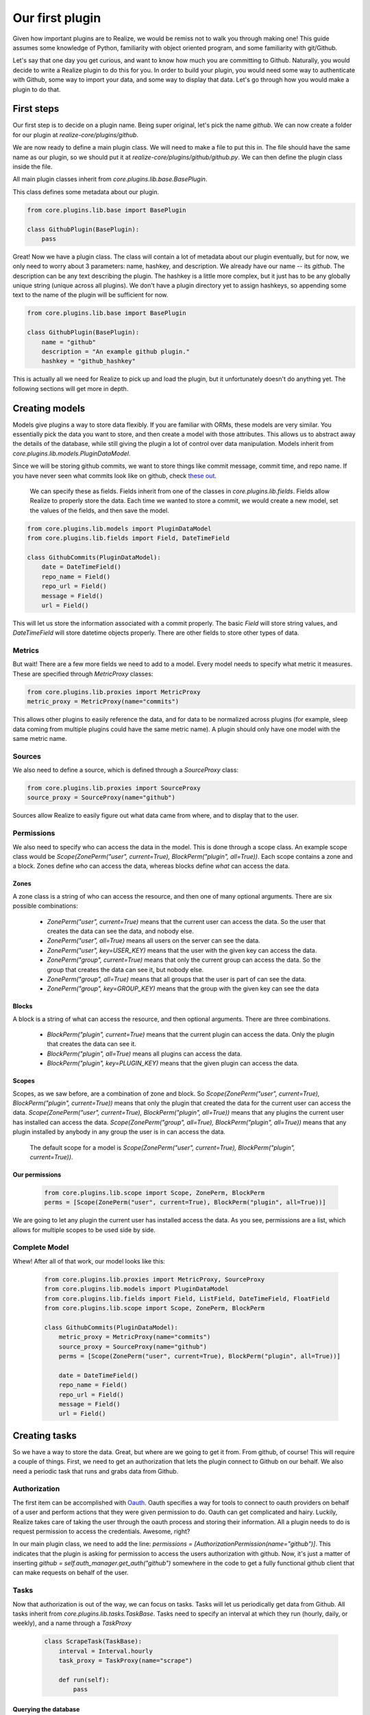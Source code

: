 Our first plugin
---------------------------------------

Given how important plugins are to Realize, we would be remiss not to walk you through making one!  This guide assumes some knowledge of Python, familiarity with object oriented program, and some familiarity with git/Github.

Let's say that one day you get curious, and want to know how much you are committing to Github.  Naturally, you would decide to write a Realize plugin to do this for you.  In order to build your plugin, you would need some way to authenticate with Github, some way to import your data, and some way to display that data.  Let's go through how you would make a plugin to do that.

First steps
======================================

Our first step is to decide on a plugin name.  Being super original, let's pick the name `github`.  We can now create a folder for our plugin at `realize-core/plugins/github`.

We are now ready to define a main plugin class.  We will need to make a file to put this in.  The file should have the same name as our plugin, so we should put it at `realize-core/plugins/github/github.py`.  We can then define the plugin class inside the file.

All main plugin classes inherit from `core.plugins.lib.base.BasePlugin`.

This class defines some metadata about our plugin.

.. code-block:: python

    from core.plugins.lib.base import BasePlugin

    class GithubPlugin(BasePlugin):
        pass


Great!  Now we have a plugin class.  The class will contain a lot of metadata about our plugin eventually, but for now, we only need to worry about 3 parameters: name, hashkey, and description.  We already have our name -- its `github`.  The description can be any text describing the plugin.  The hashkey is a little more complex, but it just has to be any globally unique string (unique across all plugins).  We don't have a plugin directory yet to assign hashkeys, so appending some text to the name of the plugin will be sufficient for now.

.. code-block:: python

    from core.plugins.lib.base import BasePlugin

    class GithubPlugin(BasePlugin):
        name = "github"
        description = "An example github plugin."
        hashkey = "github_hashkey"

This is actually all we need for Realize to pick up and load the plugin, but it unfortunately doesn't do anything yet.  The following sections will get more in depth.

Creating models
===========================================

Models give plugins a way to store data flexibly.  If you are familiar with ORMs, these models are very similar.  You essentially pick the data you want to store, and then create a model with those attributes.  This allows us to abstract away the details of the database, while still giving the plugin a lot of control over data manipulation.  Models inherit from `core.plugins.lib.models.PluginDataModel`.

Since we will be storing github commits, we want to store things like commit message, commit time, and repo name. If you have never seen what commits look like on github, check `these out <https://github.com/realizeapp/realize-core/commit/559a285f30cca822336d7de03daa0d1aeb91ef96>`_.

 We can specify these as fields.  Fields inherit from one of the classes in `core.plugins.lib.fields`.  Fields allow Realize to properly store the data.  Each time we wanted to store a commit, we would create a new model, set the values of the fields, and then save the model.

.. code-block:: python

    from core.plugins.lib.models import PluginDataModel
    from core.plugins.lib.fields import Field, DateTimeField

    class GithubCommits(PluginDataModel):
        date = DateTimeField()
        repo_name = Field()
        repo_url = Field()
        message = Field()
        url = Field()

This will let us store the information associated with a commit properly.  The basic `Field` will store string values, and `DateTimeField` will store datetime objects properly.  There are other fields to store other types of data.

Metrics
++++++++++++++++++++++++++++++++++++++

But wait!  There are a few more fields we need to add to a model.  Every model needs to specify what metric it measures.  These are specified through `MetricProxy` classes:

.. code-block:: python

    from core.plugins.lib.proxies import MetricProxy
    metric_proxy = MetricProxy(name="commits")

This allows other plugins to easily reference the data, and for data to be normalized across plugins (for example, sleep data coming from multiple plugins could have the same metric name).  A plugin should only have one model with the same metric name.

Sources
+++++++++++++++++++++++++++++++++++++++

We also need to define a source, which is defined through a `SourceProxy` class:

.. code-block:: python

    from core.plugins.lib.proxies import SourceProxy
    source_proxy = SourceProxy(name="github")

Sources allow Realize to easily figure out what data came from where, and to display that to the user.

Permissions
+++++++++++++++++++++++++++++++++++++++++

We also need to specify who can access the data in the model.  This is done through a scope class.  An example scope class would be `Scope(ZonePerm("user", current=True), BlockPerm("plugin", all=True))`.  Each scope contains a zone and a block.  Zones define `who` can access the data, whereas blocks define `what` can access the data.

Zones
~~~~~~~~~~~~~~~~~~~~~~~~~~~~~~~~~~~~~~~~~~

A zone class is a string of who can access the resource, and then one of many optional arguments.  There are six possible combinations:

 - `ZonePerm("user", current=True)` means that the current user can access the data.  So the user that creates the data can see the data, and nobody else.
 - `ZonePerm("user", all=True)` means all users on the server can see the data.
 - `ZonePerm("user", key=USER_KEY)` means that the user with the given key can access the data.
 - `ZonePerm("group", current=True)` means that only the current group can access the data.  So the group that creates the data can see it, but nobody else.
 - `ZonePerm("group", all=True)` means that all groups that the user is part of can see the data.
 - `ZonePerm("group", key=GROUP_KEY)` means that the group with the given key can see the data

Blocks
~~~~~~~~~~~~~~~~~~~~~~~~~~~~~~~~~~~~~~~~~~~

A block is a string of what can access the resource, and then optional arguments.  There are three combinations.

 - `BlockPerm("plugin", current=True)` means that the current plugin can access the data. Only the plugin that creates the data can see it.
 - `BlockPerm("plugin", all=True)` means all plugins can access the data.
 - `BlockPerm("plugin", key=PLUGIN_KEY)` means that the given plugin can access the data.

Scopes
~~~~~~~~~~~~~~~~~~~~~~~~~~~~~~~~~~~~~~~~~~~

Scopes, as we saw before, are a combination of zone and block.  So `Scope(ZonePerm("user", current=True), BlockPerm("plugin", current=True))` means that only the plugin that created the data for the current user can access the data. `Scope(ZonePerm("user", current=True), BlockPerm("plugin", all=True))` means that any plugins the current user has installed can access the data. `Scope(ZonePerm("group", all=True), BlockPerm("plugin", all=True))`  means that any plugin installed by anybody in any group the user is in can access the data.

 The default scope for a model is `Scope(ZonePerm("user", current=True), BlockPerm("plugin", current=True))`.

Our permissions
~~~~~~~~~~~~~~~~~~~~~~~~~~~~~~~~~~~~~~~~~~~

 .. code-block:: python

    from core.plugins.lib.scope import Scope, ZonePerm, BlockPerm
    perms = [Scope(ZonePerm("user", current=True), BlockPerm("plugin", all=True))]

We are going to let any plugin the current user has installed access the data.  As you see, permissions are a list, which allows for multiple scopes to be used side by side.

Complete Model
+++++++++++++++++++++++++++++++++++++++++++++

Whew!  After all of that work, our model looks like this:

 .. code-block:: python

    from core.plugins.lib.proxies import MetricProxy, SourceProxy
    from core.plugins.lib.models import PluginDataModel
    from core.plugins.lib.fields import Field, ListField, DateTimeField, FloatField
    from core.plugins.lib.scope import Scope, ZonePerm, BlockPerm

    class GithubCommits(PluginDataModel):
        metric_proxy = MetricProxy(name="commits")
        source_proxy = SourceProxy(name="github")
        perms = [Scope(ZonePerm("user", current=True), BlockPerm("plugin", all=True))]

        date = DateTimeField()
        repo_name = Field()
        repo_url = Field()
        message = Field()
        url = Field()

Creating tasks
============================================

So we have a way to store the data.  Great, but where are we going to get it from.  From github, of course!  This will require a couple of things.  First, we need to get an authorization that lets the plugin connect to Github on our behalf.  We also need a periodic task that runs and grabs data from Github.

Authorization
+++++++++++++++++++++++++++++++++++++++++++++

The first item can be accomplished with `Oauth <http://oauth.net/>`_.  Oauth specifies a way for tools to connect to oauth providers on behalf of a user and perform actions that they were given permission to do.  Oauth can get complicated and hairy.  Luckily, Realize takes care of taking the user through the oauth process and storing their information.  All a plugin needs to do is request permission to access the credentials.  Awesome, right?

In our main plugin class, we need to add the line: `permissions = [AuthorizationPermission(name="github")]`.  This indicates that the plugin is asking for permission to access the users authorization with github.  Now, it's just a matter of inserting `github = self.auth_manager.get_auth("github")` somewhere in the code to get a fully functional github client that can make requests on behalf of the user.

Tasks
++++++++++++++++++++++++++++++++++++++++++++++

Now that authorization is out of the way, we can focus on tasks.  Tasks will let us periodically get data from Github.  All tasks inherit from `core.plugins.lib.tasks.TaskBase`.  Tasks need to specify an interval at which they run (hourly, daily, or weekly), and a name through a `TaskProxy`

 .. code-block:: python

    class ScrapeTask(TaskBase):
        interval = Interval.hourly
        task_proxy = TaskProxy(name="scrape")

        def run(self):
            pass

Querying the database
~~~~~~~~~~~~~~~~~~~~~~~~~~~~~~~~~~~~~~~~~~~

The above task will be run hourly.  We will fill in the `run` method with our task-specific logic.  We want to add code to scrape github and store the data to our model.  Assume that any code in this section after here is in the `run` method.

 .. code-block:: python

    last_m = self.manager.query_last(PluginProxy(hashkey="github_hashkey", name="github"), MetricProxy(name="commits"))
    if last_m is None:
        last_time = datetime.now().replace(tzinfo=pytz.utc) - timedelta(days=365)
    else:
        last_time = last_m.date.replace(tzinfo=pytz.utc)

The manager is a special attribute that is set by the runtime when the task is loaded.  It allows the task to access the database in a controlled way.  In the above query, we are looking for the last of our GithubCommits models.  Each plugin and metric combo is unique, so our query will only return those elements.  If there aren't any, we will set our time to one year ago.  We are going to use the last time to get any commits to Github on or after that time, so this will allow us to scrape one year's worth of Github data initially.

Getting the data
~~~~~~~~~~~~~~~~~~~~~~~~~~~~~~~~~~~~~~~~~~~

We can now query github for the information we want:

 .. code-block:: python

    github = self.auth_manager.get_auth("github")
    user = github.get("https://api.github.com/user").json()
    repos = github.get(user['repos_url']).json()

This gets the right client from the auth manager, and then uses it to query github.  We can then grab all of the repositories that the user owns.

For each repo, we grab all of the commits

 .. code-block:: python

    commit_url = "{0}/commits?since={1}".format(r['url'], last_time.isoformat())
    commits = github.get(commit_url).json()

Notice how we use our last time parameter.

Storing the data
~~~~~~~~~~~~~~~~~~~~~~~~~~~~~~~~~~~~~~~~~~~

We can then loop through each commit and store it:

 .. code-block:: python

    obj = GithubCommits(
        date=c['commit']['author']['date'],
        repo_name=r['name'],
        message=c['commit']['message'],
        url=c['url'],
        repo_url=r['url'])
    try:
        self.manager.add(obj)
    except DuplicateRecord:
        pass

This creates a GithubCommits model, and adds it to our manager (which saves it).  If the model already exists, we catch the DuplicateRecord exception and keep going.

Creating Views
================================================

Cool, so we can get our data and store it.  Now, we need a way to show it to the user.  This is where views come in.  Views are python classes that define methods, like `get`, `post`, `put`, `patch`, and `delete`.  Each of these methods corresponds to an HTTP method, and each view has its own unique URL.  This allows you to do cool things like post data from a phone app to Realize, or get insights back.  Right now, it allows us to create a way to surface our github commit data.

When you create a view, you can either inherit from the basic `BaseView` class at `core.plugins.lib.views.base.BaseView`, which will let you customize the view as much as you want, or inherit from one of the more structured views in the other modules at `core.plugins.lib.views`.

We will be inheriting from `core.plugins.lib.views.charts.DailyCountChartView`.  This is a structured daily count chart that won't require much work from us to get started with.

 .. code-block:: python

    from core.plugins.lib.views.charts import DailyCountChartView

    class DailyCommitChart(DailyCountChartView):
        name = 'daily_commits'
        description = 'How many commits you made in github per day.'
        model = GithubCommits
        y_data_field = 'data'
        x_data_field = 'date'
        y_label = 'Commit count'
        x_label = 'Date'
        x_name = 'Date'
        y_name = 'Daily commits'
        x_data_field = 'date'

This view will surface an API route with the daily commit history.  Any frontend will be able to pick up and render this.  You can find the unique hashkey and URL to a view through the API browser (covered earlier in the documentation).

Wrapping up
=====================================================

Our plugin now does everything we set out to do!  High fives all around.  We just need to do one last thing to pull everything together.  We need to add the views and models to the main plugin class so that Realize knows they exist.

 .. code-block:: python

    from core.plugins.lib.base import BasePlugin
    from core.plugins.lib.proxies import MetricProxy
    from core.plugins.lib.permissions import AuthorizationPermission

    class GithubPlugin(BasePlugin):
        name = "github"
        description = "An example github plugin."
        hashkey = "github_hashkey"
        permissions = [AuthorizationPermission(name="github")]
        models = [GithubCommits]
        tasks = [ScrapeTask]
        views = [DailyCommitChart]
        setup_task = ScrapeTask

This registers our model, task, and view.  We also add ScrapeTask as a setup_task.  This ensures that when a user installs the plugin, that task is run.  This is nice if you want to give users instant data.

To see all of the code, check out `plugins/github`.  It has been split into multiple files there, but the logic is all the same.
